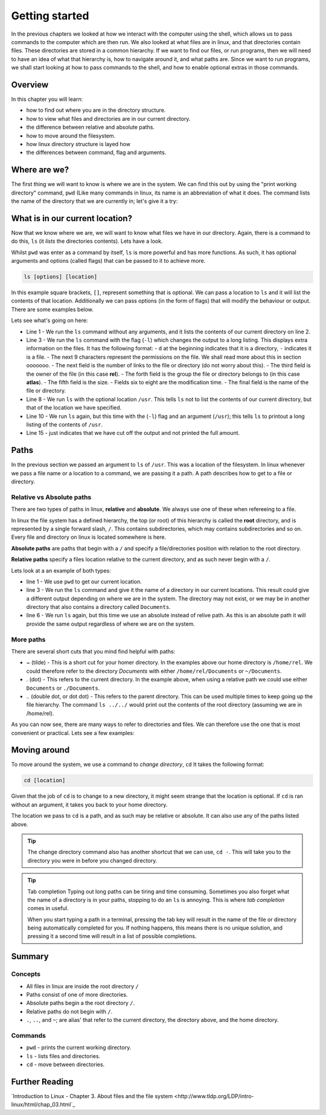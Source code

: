 ***************
Getting started
***************

In the previous chapters we looked at how we interact with the computer using the shell, which allows us to pass commands to the computer which are then run. We also looked at what files are in linux, and that directories contain files. These directories are stored in a common hierarchy. If we want to find our files, or run programs, then we will need to have an idea of what that hierarchy is, how to navigate around it, and what paths are. Since we want to run programs, we shall start looking at how to pass commands to the shell, and how to enable optional extras in those commands.

Overview
=========

In this chapter you will learn:

* how to find out where you are in the directory structure.
* how to view what files and directories are in our current directory.
* the difference between relative and absolute paths.
* how to move around the filesystem.
* how linux directory structure is layed how
* the differences between command, flag and arguments.


Where are we?
=============

The first thing we will want to know is where we are in the system.  We can find this out by using the "print working directory" command, ``pwd`` (Like many commands in linux, its name is an abbreviation of what it does.  The command lists the name of the directory that we are currently in; let's give it a try:

.. code-block:: bash
   :linenos:

   $ pwd
   /home/rel


What is in our current location?
================================

Now that we know where we are, we will want to know what files we have in our directory. Again, there is a command to do this, ``ls`` (it *lists* the directories contents). Lets have a look.

.. code-block:: bash
   :linenos:

   $ ls
   Documents Private Public shopping_list.txt

Whilst ``pwd`` was enter as a command by itself, ``ls`` is more powerful and has more functions.  As such, it has optional arguments and options (called flags) that can be passed to it to achieve more.

.. code-block:: bash

   ls [options] [location]
   
In this example square brackets, ``[]``,  represent something that is optional.  We can pass a location to ``ls`` and it will list the contents of that location. Additionally we can pass options (in the form of flags) that will modify the behaviour or output.  There are some examples below.

.. code-block:: bash
   :linenos:

   $ ls 
   Documents Public Private shopping_list.txt
   $ ls -l
   drwxr-xr-x. 14 longr longr 4096 Jun  3 11:16 Documents
   drwxr-x---. 10 longr longr 4096 Jul 13 09:54 Private
   drwxr-xr-x.  9 longr longr 4096 Jul 13 09:52 Public
   drwxrwxr-x.  3 longr longr 4096 Aug 12 14:03 test
   $ ls /usr
   bin  games  include  lib  lib64  libexec  local  sbin  share  src  tmp
   $ ls -l /usr
   dr-xr-xr-x.   2 root root  65536 Aug 22 15:08 bin
   drwxr-xr-x.   2 root root   4096 Feb  3  2016 games
   drwxr-xr-x.  39 root root   4096 Aug 12 09:46 include
   dr-xr-xr-x.  46 root root   4096 Aug 12 09:46 lib
   ...

Lets see what's going on here:

* Line 1 - We run the ``ls`` command without any arguments, and it lists the contents of our current directory on line 2.
* Line 3 - We run the ``ls`` command with the flag (``-l``) which changes the output to a long listing.  This displays extra information on the files. It has the following format:
  - ``d`` at the beginning indicates that it is a directory, ``-`` indicates it is a file.
  - The next 9 characters represent the permissions on the file.  We shall read more about this in section ooooooo.
  - The next field is the number of links to the file or directory (do not worry about this).
  - The third field is the owner of the file (in this case **rel**).
  - The forth field is the group the file or directory belongs to (in this case **atlas**).
  - The fifth field is the size.
  - Fields six to eight are the modification time.
  - The final field is the name of the file or directory.
* Line 8 - We run ``ls`` with the optional location ``/usr``. This tells ``ls`` not to list the contents of our current directory, but that of the location we have specified.
* Line 10 - We run ``ls`` again, but this time with the (``-l``) flag and an argument (``/usr``); this tells ``ls`` to printout a long listing of the contents of ``/usr``.
* Line 15 - just indicates that we have cut off the output and not printed the full amount.


Paths
=====

In the previous section we passed an argument to ``ls`` of ``/usr``.  This was a location of the filesystem. In linux whenever we pass a file name or a location to a command, we are passing it a path.  A path describes how to get to a file or directory.

Relative vs Absolute paths
--------------------------

There are two types of paths in linux, **relative** and **absolute**.  We always use one of these when refereeing to a file.

In linux the file system has a defined hierarchy, the top (or root) of this hierarchy is called the **root** directory, and is represented by a single forward slash, ``/``.  This contains subdirectories, which may contains subdirectories and so on.  Every file and directory on linux is located somewhere is here.

**Absolute paths** are paths that begin with a ``/`` and specify a file/directories position with relation to the root directory.

**Relative paths** specify a files location relative to the current directory, and as such never begin with a ``/``.

Lets look at a an example of both types:

.. code-block:: bash
   :linenos:

   $ pwd
   /home/rel
   $ ls Documents
   report.txt paper.txt presentation.pdf
   ...
   $ ls /home/rel/Documents
   report.txt paper.txt presentation.pdf
   ...

* line 1 - We use ``pwd`` to get our current location.
* line 3 - We run the ``ls`` command and give it the name of a directory in our current locations. This result could give a different output depending on where we are in the system.  The directory may not exist, or we may be in another directory that also contains a directory called ``Documents``.
* line 6 - We run ``ls`` again, but this time we use an absolute instead of relive path.  As this is an absolute path it will provide the same output regardless of where we are on the system.

More paths
----------

There are several short cuts that you mind find helpful with paths:

* ~ (tilde) - This is a short cut for your homer directory.  In the examples above our home directory is ``/home/rel``.  We could therefore refer to the directory *Documents* with either ``/home/rel/Documents`` or ``~/Documents``.
* . (dot) - This refers to the current directory.  In the example above, when using a relative path we could use either ``Documents`` or ``./Documents``.
* \.. (double dot, or dot dot) - This refers to the parent directory. This can be used multiple times to keep going up the file hierarchy. The command  ``ls ../../`` would print out the contents of the root directory (assuming we are in /home/rel).


As you can now see, there are many ways to refer to directories and files.  We can therefore use the one that is most convenient or practical.  Lets see a few examples:

.. code-block:: bash
   :linenos:

   $ pwd
   /home/rel
   $ ls
   Documents Private Public shopping_list.txt
   $ ls ~
   Documents Private Public shopping_list.txt
   $ ls Documents
   report.txt paper.txt presentation.pdf
   $ ls ./Documents
   report.txt paper.txt presentation.pdf
   $ ls ..
   rel
   $ ls /home
   rel
   $ ls ../..
   bin boot dev etc home lib var
   $ ls /
   bin boot dev etc home lib var

   
Moving around
===================

To move around the system, we use a command to *change directory*, ``cd`` It takes the following format:

.. code-block:: bash

   cd [location]

Given that the job of ``cd`` is to change to a new directory, it might seem strange that the location is optional.  If ``cd`` is ran without an argument, it takes you back to your home directory.

The location we pass to ``cd`` is a path, and as such may be relative or absolute. It can also use any of the paths listed above.

.. tip:: The change directory command also has another shortcut that we can use, ``cd -``. This will take you to the directory you were in before you changed directory.

.. code-block:: bash
   :linenos:

   $ pwd
   /home/rel
   $ cd Public
   $ pwd
   /home/rel/Public
   $ cd /
   $ pwd
   /
   $ cd ~/Public
   $ pwd
   /home/rel/Public
   $ cd ../../..
   $ pwd
   /
   $ cd
   $ pwd
   /home/rel
   $ cd -
   $ pwd
   /

.. tip:: Tab completion
   Typing out long paths can be tiring and time consuming.  Sometimes you also forget what the name of a directory is in your paths, stopping to do an ``ls`` is annoying.  This is where *tab completion* comes in useful.

   When you start typing a path in a terminal, pressing the tab key will result in the name of the file or directory being automatically completed for you.  If nothing happens, this means there is no unique solution, and pressing it a second time will result in a list of possible completions.

   
Summary
=======

Concepts
--------
* All files in linux are inside the root directory ``/``
* Paths consist of one of more directories.
* Absolute paths begin a the root directory ``/``.
* Relative paths do not begin with  ``/``.
* ``.``, ``..``, and ``~``; are alias' that refer to the current directory, the directory above, and the home directory.

Commands
--------
* ``pwd`` - prints the current working directory.
* ``ls`` - lists files and directories.
* ``cd`` - move between directories.

Further Reading
===================

`Introduction to Linux - Chapter 3. About files and the file system <http://www.tldp.org/LDP/intro-linux/html/chap_03.html`_
